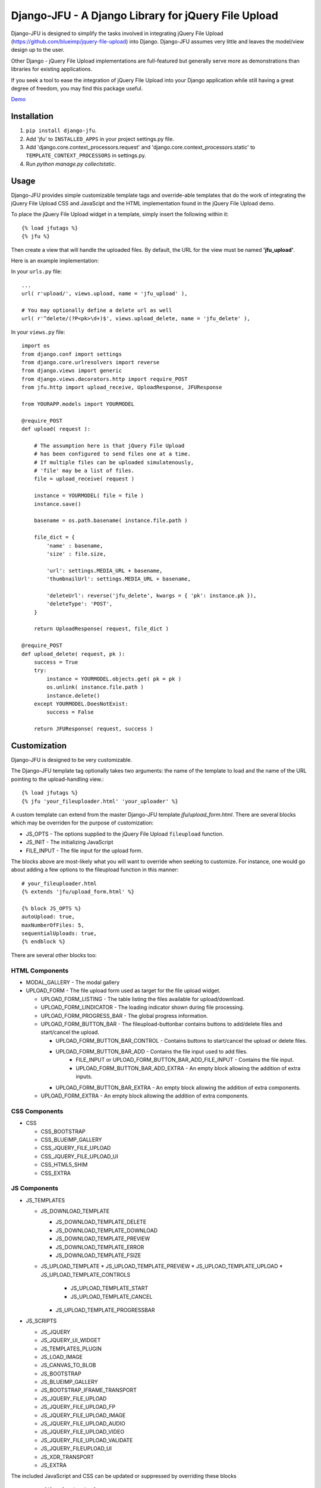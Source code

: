 ----------------------------------------------------
Django-JFU - A Django Library for jQuery File Upload 
----------------------------------------------------

Django-JFU is designed to simplify the tasks involved in integrating jQuery
File Upload (https://github.com/blueimp/jquery-file-upload) into Django.
Django-JFU assumes very little and leaves the model/view design up to the user. 

Other Django - jQuery File Upload implementations are full-featured but
generally serve more as demonstrations than libraries for existing
applications.

If you seek a tool to ease the integration of jQuery File Upload into your
Django application while still having a great degree of freedom, you may find
this package useful.

Demo_

.. _Demo: http://djfu-demo.cidola.com

Installation
------------

1. ``pip install django-jfu``.
2. Add 'jfu' to ``INSTALLED_APPS`` in your project settings.py file.
3. Add 'django.core.context_processors.request' and 'django.core.context_processors.static' to ``TEMPLATE_CONTEXT_PROCESSORS`` in settings.py.
4. Run `python manage.py collectstatic`.


Usage
-----

Django-JFU provides simple customizable template tags and override-able
templates that do the work of integrating the jQuery File Upload CSS and
JavaScipt and the HTML implementation found in the jQuery File Upload demo.

To place the jQuery File Upload widget in a template, simply insert the
following within it::

    {% load jfutags %}
    {% jfu %}

Then create a view that will handle the uploaded files. By default, the
URL for the view must be named **'jfu_upload'**.

Here is an example implementation:

In your ``urls.py`` file::

    ...
    url( r'upload/', views.upload, name = 'jfu_upload' ),

    # You may optionally define a delete url as well
    url( r'^delete/(?P<pk>\d+)$', views.upload_delete, name = 'jfu_delete' ),

In your ``views.py`` file::

    import os
    from django.conf import settings
    from django.core.urlresolvers import reverse
    from django.views import generic
    from django.views.decorators.http import require_POST
    from jfu.http import upload_receive, UploadResponse, JFUResponse

    from YOURAPP.models import YOURMODEL

    @require_POST
    def upload( request ):

        # The assumption here is that jQuery File Upload
        # has been configured to send files one at a time.
        # If multiple files can be uploaded simulatenously,
        # 'file' may be a list of files.
        file = upload_receive( request )

        instance = YOURMODEL( file = file )
        instance.save()

        basename = os.path.basename( instance.file.path )

        file_dict = {
            'name' : basename,
            'size' : file.size,

            'url': settings.MEDIA_URL + basename,
            'thumbnailUrl': settings.MEDIA_URL + basename,

            'deleteUrl': reverse('jfu_delete', kwargs = { 'pk': instance.pk }),
            'deleteType': 'POST',
        }

        return UploadResponse( request, file_dict )

    @require_POST
    def upload_delete( request, pk ):
        success = True
        try:
            instance = YOURMODEL.objects.get( pk = pk )
            os.unlink( instance.file.path )
            instance.delete()
        except YOURMODEL.DoesNotExist:
            success = False

        return JFUResponse( request, success )

Customization
-------------

Django-JFU is designed to be very customizable.  

The Django-JFU template tag optionally takes two arguments: the name of the
template to load and the name of the URL pointing to the upload-handling
view.::

    {% load jfutags %}
    {% jfu 'your_fileuploader.html' 'your_uploader' %}

A custom template can extend from the master Django-JFU template
`jfu/upload_form.html`.  There are several blocks which may be overriden for
the purpose of customization:

* JS_OPTS - The options supplied to the jQuery File Upload ``fileupload`` function. 
* JS_INIT - The initializing JavaScript
* FILE_INPUT - The file input for the upload form.

The blocks above are most-likely what you will want to override when seeking to
customize. For instance, one would go about adding a few options to the
fileupload function in this manner::

    # your_fileuploader.html
    {% extends 'jfu/upload_form.html' %}

    {% block JS_OPTS %}
    autoUpload: true,
    maxNumberOfFiles: 5,
    sequentialUploads: true,
    {% endblock %}

There are several other blocks too:


HTML Components
===============

* MODAL_GALLERY - The modal gallery
* UPLOAD_FORM   - The file upload form used as target for the file upload widget.

  * UPLOAD_FORM_LISTING - The table listing the files available for upload/download.
  * UPLOAD_FORM_LINDICATOR - The loading indicator shown during file processing.
  * UPLOAD_FORM_PROGRESS_BAR - The global progress information.
  * UPLOAD_FORM_BUTTON_BAR - The fileupload-buttonbar contains buttons to add/delete files and start/cancel the upload.

    * UPLOAD_FORM_BUTTON_BAR_CONTROL - Contains buttons to start/cancel the upload or delete files. 
    * UPLOAD_FORM_BUTTON_BAR_ADD     - Contains the file input used to add files.
        * FILE_INPUT or UPLOAD_FORM_BUTTON_BAR_ADD_FILE_INPUT - Contains the file input.
        * UPLOAD_FORM_BUTTON_BAR_ADD_EXTRA - An empty block allowing the addition of extra inputs.
    * UPLOAD_FORM_BUTTON_BAR_EXTRA  - An empty block allowing the addition of extra components.

  * UPLOAD_FORM_EXTRA - An empty block allowing the addition of extra components.

CSS Components
==============

* CSS

  * CSS_BOOTSTRAP 
  * CSS_BLUEIMP_GALLERY 
  * CSS_JQUERY_FILE_UPLOAD
  * CSS_JQUERY_FILE_UPLOAD_UI
  * CSS_HTML5_SHIM 
  * CSS_EXTRA 

JS Components
=============

* JS_TEMPLATES 

  * JS_DOWNLOAD_TEMPLATE 

    * JS_DOWNLOAD_TEMPLATE_DELETE 
    * JS_DOWNLOAD_TEMPLATE_DOWNLOAD  
    * JS_DOWNLOAD_TEMPLATE_PREVIEW 
    * JS_DOWNLOAD_TEMPLATE_ERROR 
    * JS_DOWNLOAD_TEMPLATE_FSIZE 

  * JS_UPLOAD_TEMPLATE 
    * JS_UPLOAD_TEMPLATE_PREVIEW
    * JS_UPLOAD_TEMPLATE_UPLOAD
    * JS_UPLOAD_TEMPLATE_CONTROLS
        * JS_UPLOAD_TEMPLATE_START
        * JS_UPLOAD_TEMPLATE_CANCEL
    * JS_UPLOAD_TEMPLATE_PROGRESSBAR

* JS_SCRIPTS    

  * JS_JQUERY 
  * JS_JQUERY_UI_WIDGET
  * JS_TEMPLATES_PLUGIN
  * JS_LOAD_IMAGE
  * JS_CANVAS_TO_BLOB 
  * JS_BOOTSTRAP 
  * JS_BLUEIMP_GALLERY 
  * JS_BOOTSTRAP_IFRAME_TRANSPORT
  * JS_JQUERY_FILE_UPLOAD
  * JS_JQUERY_FILE_UPLOAD_FP
  * JS_JQUERY_FILE_UPLOAD_IMAGE
  * JS_JQUERY_FILE_UPLOAD_AUDIO
  * JS_JQUERY_FILE_UPLOAD_VIDEO
  * JS_JQUERY_FILE_UPLOAD_VALIDATE
  * JS_JQUERY_FILEUPLOAD_UI 
  * JS_XDR_TRANSPORT 
  * JS_EXTRA

The included JavaScript and CSS can be updated or suppressed by overriding
these blocks ::

    # your_fileuploader.html
    {% extends 'jfu/upload_form.html' %}

    {% block JS_JQUERY %}
        <script src={{STATIC_URL}}/js/my.newer.jquery.js />
    {% endblock %}

    {% block CSS_BOOTSTRAP %}
        {% comment %}
        This is already included.
        {% endcomment %}
    {% endblock %}

or by replacing the static files themselves.

Demo
----
If you have downloaded from the repository, a simple demo application has been
included in the 'demo' directory. To test it out, run ::

        ./setup && ./run

Contribution
------------           
Django-JFU is wholly open source and welcomes contributions of any kind. Feel
free to either extend it, report bugs, or provide suggestions for improvements.
The author of Django-JFU can be contacted at alem@cidola.com.


